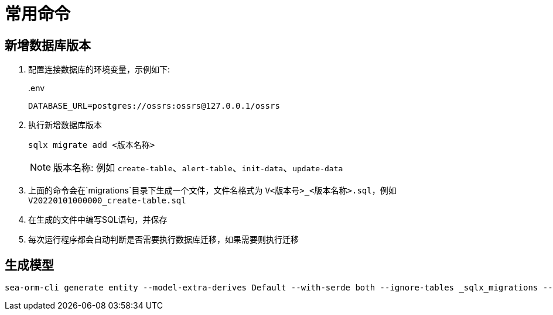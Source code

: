 = 常用命令

== 新增数据库版本

. 配置连接数据库的环境变量，示例如下:
+
..env
[source,ini]
----
DATABASE_URL=postgres://ossrs:ossrs@127.0.0.1/ossrs
----
+
. 执行新增数据库版本
+
[source,bash]
----
sqlx migrate add <版本名称>
----
+
[NOTE]
====
版本名称: 例如 `create-table`、`alert-table`、`init-data`、`update-data`
====
. 上面的命令会在`migrations`目录下生成一个文件，文件名格式为 `V<版本号>_<版本名称>.sql`，例如 `V20220101000000_create-table.sql`
. 在生成的文件中编写SQL语句，并保存
. 每次运行程序都会自动判断是否需要执行数据库迁移，如果需要则执行迁移

== 生成模型

[source,bash]
----
sea-orm-cli generate entity --model-extra-derives Default --with-serde both --ignore-tables _sqlx_migrations --database-url postgres://ossrs:ossrs@127.0.0.1/ossrs -o src/model
----

